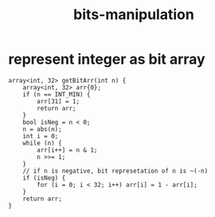 :PROPERTIES:
:ID:       231e9143-82a2-4d13-968f-216279447f12
:END:
#+title: bits-manipulation

* represent integer as bit array
#+begin_src C++
array<int, 32> getBitArr(int n) {
    array<int, 32> arr{0};
    if (n == INT_MIN) {
        arr[31] = 1;
        return arr;
    }
    bool isNeg = n < 0;
    n = abs(n);
    int i = 0;
    while (n) {
        arr[i++] = n & 1;
        n >>= 1;
    }
    // if n is negative, bit represetation of n is ~(-n)
    if (isNeg) {
        for (i = 0; i < 32; i++) arr[i] = 1 - arr[i];
    }
    return arr;
}
#+end_src
